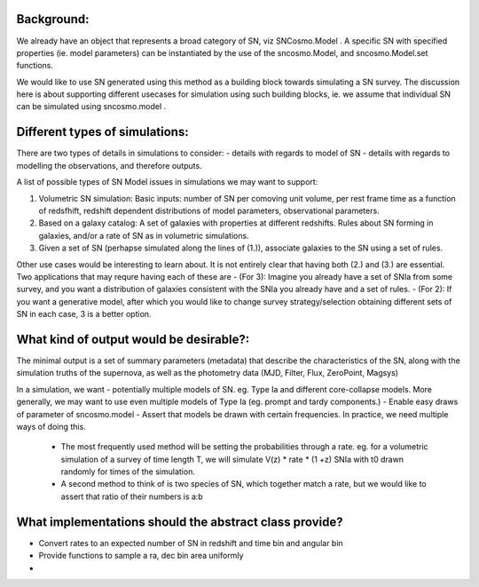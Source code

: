 Background:
-----------
We already have an object that represents a broad category of SN, viz SNCosmo.Model . A specific SN with specified properties (ie. model parameters) can be instantiated by the use of the sncosmo.Model, and sncosmo.Model.set functions. 

We would like to use SN generated using this method as a building block towards simulating a SN survey. The discussion here is about supporting different 
usecases for simulation using such building blocks, ie. we assume that individual SN can be simulated using sncosmo.model .

Different types of simulations:
-------------------------------
There are two types of details in simulations to consider:
- details with regards to model of SN
- details with regards to modelling the observations, and therefore outputs.

A list of possible types of SN Model issues in simulations we may want to support:

1. Volumetric SN simulation: Basic inputs: number of SN per comoving unit volume, per rest frame time as a function of redsfhift, redshift dependent distributions of model parameters, observational parameters. 
2.  Based on a galaxy catalog: A set of galaxies with properties at different redshifts. Rules about SN forming in galaxies, and/or a rate of SN as in volumetric  simulations.
3. Given a set of SN (perhapse simulated along the lines of (1.)), associate galaxies to the SN using a set of rules.

Other use cases would be interesting to learn about. It is not entirely clear that having both (2.) and (3.) are essential. Two applications that may requre having each of these are 
- (For 3): Imagine you already have a set of SNIa from some survey, and you want a distribution of galaxies consistent with the SNIa you already have and a set of rules.
- (For 2): If you want a generative model, after which you would like to change survey strategy/selection obtaining different sets of SN in each case, 3 is a better option.

What kind of output would be desirable?:
---------------------------------------
The minimal output is a set of summary parameters (metadata) that describe the characteristics of the SN, along with the simulation truths of the supernova, as well as the photometry data (MJD, Filter, Flux, ZeroPoint, Magsys)

In a simulation, we want 
- potentially multiple models of SN. eg. Type Ia and different core-collapse  models. More generally, we may want to use even multiple models of Type Ia (eg. prompt and tardy components.)
- Enable easy draws of parameter of sncosmo.model 
- Assert that models be drawn with certain frequencies. In practice, we need multiple ways of doing this. 
        - The most frequently used method will be setting the probabilities through a rate. eg.  for a volumetric simulation of a survey of time length T, we will simulate V(z) * rate * (1 +z) SNIa with t0 drawn randomly for times of the simulation. 
        - A second method to think of is two species of SN, which together match a rate, but we would like to assert that ratio of their numbers is a:b 

What implementations should the abstract class provide?
-------------------------------------------------------

- Convert rates to an expected number of SN in redshift and time bin and angular bin
- Provide functions to sample a ra, dec bin area uniformly
-  
